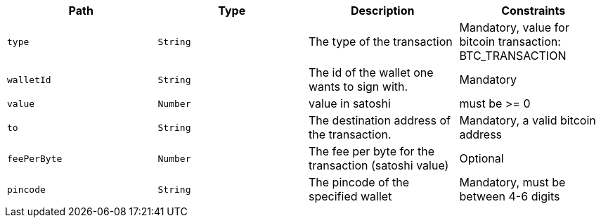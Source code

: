 |===
|Path|Type|Description|Constraints

|`+type+`
|`+String+`
|The type of the transaction
|Mandatory, value for bitcoin transaction: BTC_TRANSACTION

|`+walletId+`
|`+String+`
|The id of the wallet one wants to sign with.
|Mandatory

|`+value+`
|`+Number+`
|value in satoshi
|must be >= 0

|`+to+`
|`+String+`
|The destination address of the transaction.
|Mandatory, a valid bitcoin address

|`+feePerByte+`
|`+Number+`
|The fee per byte for the transaction (satoshi value)
|Optional

|`+pincode+`
|`+String+`
|The pincode of the specified wallet
|Mandatory, must be between 4-6 digits

|===
